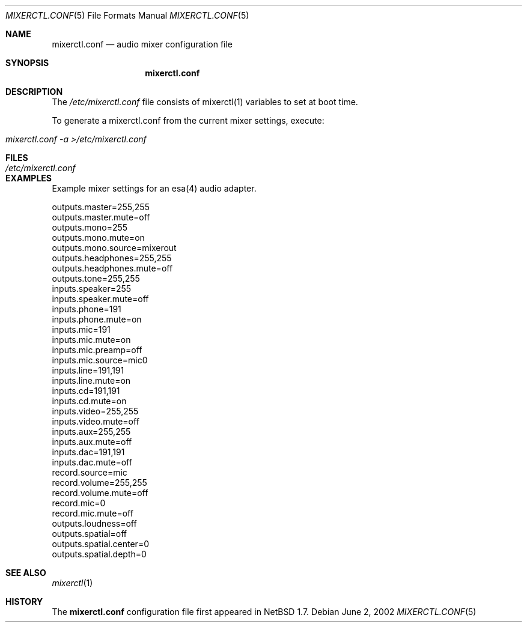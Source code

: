 .\"	$NetBSD: mixerctl.conf.5,v 1.1 2002/06/02 18:55:08 jmcneill Exp $
.\"
.\" Copyright 2002 Jared D. McNeill <jmcneill@netbsd.org>
.\" All rights reserved.
.\"
.\" Redistribution and use in source and binary forms, with or without
.\" modification, are permitted provided that the following conditions
.\" are met:
.\" 1. Redistributions of source code must retain the above copyright
.\"    notice, this list of conditions and the following disclaimer.
.\" 2. Redistributions in binary form must reproduce the above copyright
.\"    notice, this list of conditions and the following disclaimer in the
.\"    documentation and/or other materials provided with the distribution.
.\" 3. All advertising materials mentioning features or use of this software
.\"    must display the following acknowledgement:
.\"      This product includes software developed by Niels Provos.
.\" 4. The name of the author may not be used to endorse or promote products
.\"    derived from this software without specific prior written permission.
.\"
.\" THIS SOFTWARE IS PROVIDED BY THE AUTHOR ``AS IS'' AND ANY EXPRESS OR
.\" IMPLIED WARRANTIES, INCLUDING, BUT NOT LIMITED TO, THE IMPLIED WARRANTIES
.\" OF MERCHANTABILITY AND FITNESS FOR A PARTICULAR PURPOSE ARE DISCLAIMED.
.\" IN NO EVENT SHALL THE AUTHOR BE LIABLE FOR ANY DIRECT, INDIRECT,
.\" INCIDENTAL, SPECIAL, EXEMPLARY, OR CONSEQUENTIAL DAMAGES (INCLUDING, BUT
.\" NOT LIMITED TO, PROCUREMENT OF SUBSTITUTE GOODS OR SERVICES; LOSS OF USE,
.\" DATA, OR PROFITS; OR BUSINESS INTERRUPTION) HOWEVER CAUSED AND ON ANY
.\" THEORY OF LIABILITY, WHETHER IN CONTRACT, STRICT LIABILITY, OR TORT
.\" (INCLUDING NEGLIGENCE OR OTHERWISE) ARISING IN ANY WAY OUT OF THE USE OF
.\" THIS SOFTWARE, EVEN IF ADVISED OF THE POSSIBILITY OF SUCH DAMAGE.
.\"
.Dd June 2, 2002
.Dt MIXERCTL.CONF 5
.Os
.Sh NAME
.Nm mixerctl.conf
.Nd audio mixer configuration file
.Sh SYNOPSIS
.Nm
.Sh DESCRIPTION
The
.Pa /etc/mixerctl.conf
file consists of mixerctl(1) variables to set at boot time.
.Pp
To generate a mixerctl.conf from the current mixer settings, execute:
.Pp
.Bl -tag -width "mixerctl -a >/etc/mixerctl.conf"
.It Pa mixerctl.conf -a >/etc/mixerctl.conf
.El
.Pp
.Sh FILES
.Bl -tag -width /etc/mixerctl.conf -compact
.It Pa /etc/mixerctl.conf
.El
.Sh EXAMPLES
Example mixer settings for an esa(4) audio adapter.
.Bd -literal
outputs.master=255,255
outputs.master.mute=off
outputs.mono=255
outputs.mono.mute=on
outputs.mono.source=mixerout
outputs.headphones=255,255
outputs.headphones.mute=off
outputs.tone=255,255
inputs.speaker=255
inputs.speaker.mute=off
inputs.phone=191
inputs.phone.mute=on
inputs.mic=191
inputs.mic.mute=on
inputs.mic.preamp=off
inputs.mic.source=mic0
inputs.line=191,191
inputs.line.mute=on
inputs.cd=191,191
inputs.cd.mute=on
inputs.video=255,255
inputs.video.mute=off
inputs.aux=255,255
inputs.aux.mute=off
inputs.dac=191,191
inputs.dac.mute=off
record.source=mic
record.volume=255,255
record.volume.mute=off
record.mic=0
record.mic.mute=off
outputs.loudness=off
outputs.spatial=off
outputs.spatial.center=0
outputs.spatial.depth=0
.Ed
.Sh SEE ALSO
.Xr mixerctl 1
.Sh HISTORY
The
.Nm
configuration file first appeared in
.Nx 1.7 .

